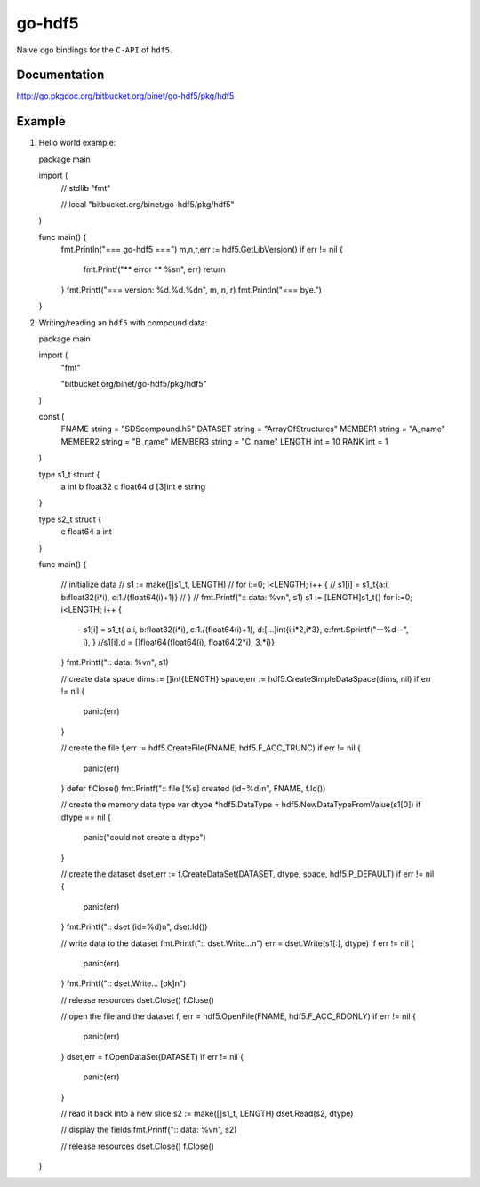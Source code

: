 go-hdf5
=======

Naive ``cgo`` bindings for the ``C-API`` of ``hdf5``.

Documentation
-------------

http://go.pkgdoc.org/bitbucket.org/binet/go-hdf5/pkg/hdf5

Example
-------

#. Hello world example::

   package main
   
   import (
   	// stdlib
   	"fmt"
   
   	// local
   	"bitbucket.org/binet/go-hdf5/pkg/hdf5"
   )
   
   func main() {
   	fmt.Println("=== go-hdf5 ===")
   	m,n,r,err := hdf5.GetLibVersion()
   	if err != nil {
   		fmt.Printf("** error ** %s\n", err)
   		return
   	}
   	fmt.Printf("=== version: %d.%d.%d\n", m, n, r)
   	fmt.Println("=== bye.")
   }


#. Writing/reading an ``hdf5`` with compound data::

   package main

   import (
	"fmt"
   
	"bitbucket.org/binet/go-hdf5/pkg/hdf5"
   )

   const (
   	FNAME string = "SDScompound.h5"
	DATASET string = "ArrayOfStructures"
	MEMBER1 string = "A_name"
	MEMBER2 string = "B_name"
	MEMBER3 string = "C_name"
	LENGTH int = 10
	RANK int = 1
   )

   type s1_t struct {
   	a int
   	b float32
   	c float64
	d [3]int
	e string
   }

   type s2_t struct {
   	c float64
   	a int
   }

   func main() {

	// initialize data
	// s1 := make([]s1_t, LENGTH)
	// for i:=0; i<LENGTH; i++ {
	// 	s1[i] = s1_t{a:i, b:float32(i*i), c:1./(float64(i)+1)}
	// }
	// fmt.Printf(":: data: %v\n", s1)
	s1 := [LENGTH]s1_t{}
	for i:=0; i<LENGTH; i++ {
		s1[i] = s1_t{
		a:i, 
		b:float32(i*i), 
		c:1./(float64(i)+1), 
		d:[...]int{i,i*2,i*3},
		e:fmt.Sprintf("--%d--", i),
		}
		//s1[i].d = []float64{float64(i), float64(2*i), 3.*i}}
	}
	fmt.Printf(":: data: %v\n", s1)
	
	// create data space
	dims := []int{LENGTH}
	space,err := hdf5.CreateSimpleDataSpace(dims, nil)
	if err != nil {
		panic(err)
	}

	// create the file
	f,err := hdf5.CreateFile(FNAME, hdf5.F_ACC_TRUNC)
	if err != nil {
		panic(err)
	}
	defer f.Close()
	fmt.Printf(":: file [%s] created (id=%d)\n", FNAME, f.Id())


	// create the memory data type
	var dtype *hdf5.DataType = hdf5.NewDataTypeFromValue(s1[0])
	if dtype == nil {
		panic("could not create a dtype")
	}

	// create the dataset
	dset,err := f.CreateDataSet(DATASET, dtype, space, hdf5.P_DEFAULT)
	if err != nil {
		panic(err)
	}
	fmt.Printf(":: dset (id=%d)\n", dset.Id())

	// write data to the dataset
	fmt.Printf(":: dset.Write...\n")
	err = dset.Write(s1[:], dtype)
	if err != nil {
		panic(err)
	}
	fmt.Printf(":: dset.Write... [ok]\n")

	// release resources
	dset.Close()
	f.Close()

	// open the file and the dataset
	f, err = hdf5.OpenFile(FNAME, hdf5.F_ACC_RDONLY)
	if err != nil {
		panic(err)
	}
	dset,err = f.OpenDataSet(DATASET)
	if err != nil {
		panic(err)
	}
	
	// read it back into a new slice
	s2 := make([]s1_t, LENGTH)
	dset.Read(s2, dtype)

	// display the fields
	fmt.Printf(":: data: %v\n", s2)

	// release resources
	dset.Close()
	f.Close()
   }

